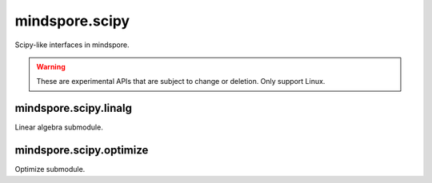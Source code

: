 mindspore.scipy
===============

Scipy-like interfaces in mindspore.

.. warning::
    These are experimental APIs that are subject to change or deletion. Only support Linux.

mindspore.scipy.linalg
----------------------

Linear algebra submodule.

.. msplatformautosummary::
    :toctree: scipy
    :nosignatures:
    :template: classtemplate_inherited.rst

    mindspore.scipy.linalg.block_diag
    mindspore.scipy.linalg.cho_factor
    mindspore.scipy.linalg.cho_solve
    mindspore.scipy.linalg.cholesky
    mindspore.scipy.linalg.eigh
    mindspore.scipy.linalg.inv
    mindspore.scipy.linalg.lu
    mindspore.scipy.linalg.lu_factor

mindspore.scipy.optimize
------------------------

Optimize submodule.

.. msplatformautosummary::
    :toctree: scipy
    :nosignatures:
    :template: classtemplate_inherited.rst

    mindspore.scipy.optimize.line_search
    mindspore.scipy.optimize.minimize
    mindspore.scipy.optimize.linear_sum_assignment